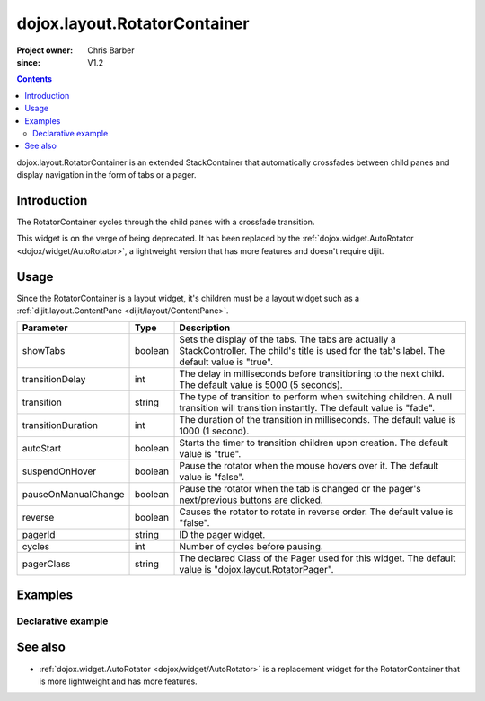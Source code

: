 .. _dojox/layout/RotatorContainer:

=============================
dojox.layout.RotatorContainer
=============================

:Project owner: Chris Barber
:since: V1.2

.. contents ::
   :depth: 2

dojox.layout.RotatorContainer is an extended StackContainer that automatically crossfades between child panes and display navigation in the form of tabs or a pager.

Introduction
============

The RotatorContainer cycles through the child panes with a crossfade transition.

This widget is on the verge of being deprecated. It has been replaced by the :ref:`dojox.widget.AutoRotator <dojox/widget/AutoRotator>`, a lightweight version that has more features and doesn't require dijit.

Usage
=====

Since the RotatorContainer is a layout widget, it's children must be a layout widget such as a :ref:`dijit.layout.ContentPane <dijit/layout/ContentPane>`.

====================  =======  ========================================================================================
Parameter             Type     Description
====================  =======  ========================================================================================
showTabs              boolean  Sets the display of the tabs. The tabs are actually a StackController. The child's title is used for the tab's label. The default value is "true".
transitionDelay       int      The delay in milliseconds before transitioning to the next child. The default value is 5000 (5 seconds).
transition            string   The type of transition to perform when switching children. A null transition will transition instantly. The default value is "fade".
transitionDuration    int      The duration of the transition in milliseconds. The default value is 1000 (1 second).
autoStart             boolean  Starts the timer to transition children upon creation. The default value is "true".
suspendOnHover        boolean  Pause the rotator when the mouse hovers over it. The default value is "false".
pauseOnManualChange   boolean  Pause the rotator when the tab is changed or the pager's next/previous buttons are clicked.
reverse               boolean  Causes the rotator to rotate in reverse order. The default value is "false".
pagerId               string   ID the pager widget.
cycles                int      Number of cycles before pausing.
pagerClass            string   The declared Class of the Pager used for this widget. The default value is "dojox.layout.RotatorPager".
====================  =======  ========================================================================================

Examples
========

Declarative example
-------------------

.. code-example ::

 .. js ::
  
	   dojo.require("dojox.layout.RotatorContainer");
	   dojo.require("dijit.layout.ContentPane");

 .. html ::

	 <div data-dojo-type="dojox.layout.RotatorContainer" id="myRotator" showTabs="true" autoStart="true" transitionDelay="5000">
	   <div id="pane1" data-dojo-type="dijit.layout.ContentPane" title="1">
		 Pane 1!
	   </div>
	   <div id="pane2" data-dojo-type="dijit.layout.ContentPane" title="2">
		 Pane 2!
	   </div>
	   <div id="pane3" data-dojo-type="dijit.layout.ContentPane" title="3" transitionDelay="10000">
		 Pane 3 with overridden transitionDelay!
	   </div>
	 </div>

See also
========

* :ref:`dojox.widget.AutoRotator <dojox/widget/AutoRotator>` is a replacement widget for the RotatorContainer that is more lightweight and has more features.
